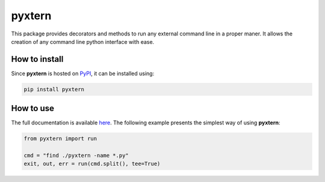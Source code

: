 =======
pyxtern
=======

This package provides decorators and methods to run any external command line in a proper maner. It allows the creation of any command line python interface with ease.

How to install
==============

Since **pyxtern** is hosted on `PyPI <https://pypi.org/project/pyxtern/>`_, it can be installed using:

.. code-block:: shell

        pip install pyxtern

How to use
==========

The full documentation is available `here <https://mar-grignard.gitlab.io/pyxtern>`_.
The following example presents the simplest way of using **pyxtern**:

.. code-block:: python

        from pyxtern import run

        cmd = "find ./pyxtern -name *.py"
        exit, out, err = run(cmd.split(), tee=True)
